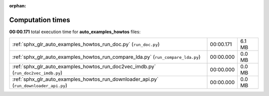 
:orphan:

.. _sphx_glr_auto_examples_howtos_sg_execution_times:

Computation times
=================
**00:00.171** total execution time for **auto_examples_howtos** files:

+----------------------------------------------------------------------------------------+-----------+--------+
| :ref:`sphx_glr_auto_examples_howtos_run_doc.py` (``run_doc.py``)                       | 00:00.171 | 6.1 MB |
+----------------------------------------------------------------------------------------+-----------+--------+
| :ref:`sphx_glr_auto_examples_howtos_run_compare_lda.py` (``run_compare_lda.py``)       | 00:00.000 | 0.0 MB |
+----------------------------------------------------------------------------------------+-----------+--------+
| :ref:`sphx_glr_auto_examples_howtos_run_doc2vec_imdb.py` (``run_doc2vec_imdb.py``)     | 00:00.000 | 0.0 MB |
+----------------------------------------------------------------------------------------+-----------+--------+
| :ref:`sphx_glr_auto_examples_howtos_run_downloader_api.py` (``run_downloader_api.py``) | 00:00.000 | 0.0 MB |
+----------------------------------------------------------------------------------------+-----------+--------+
